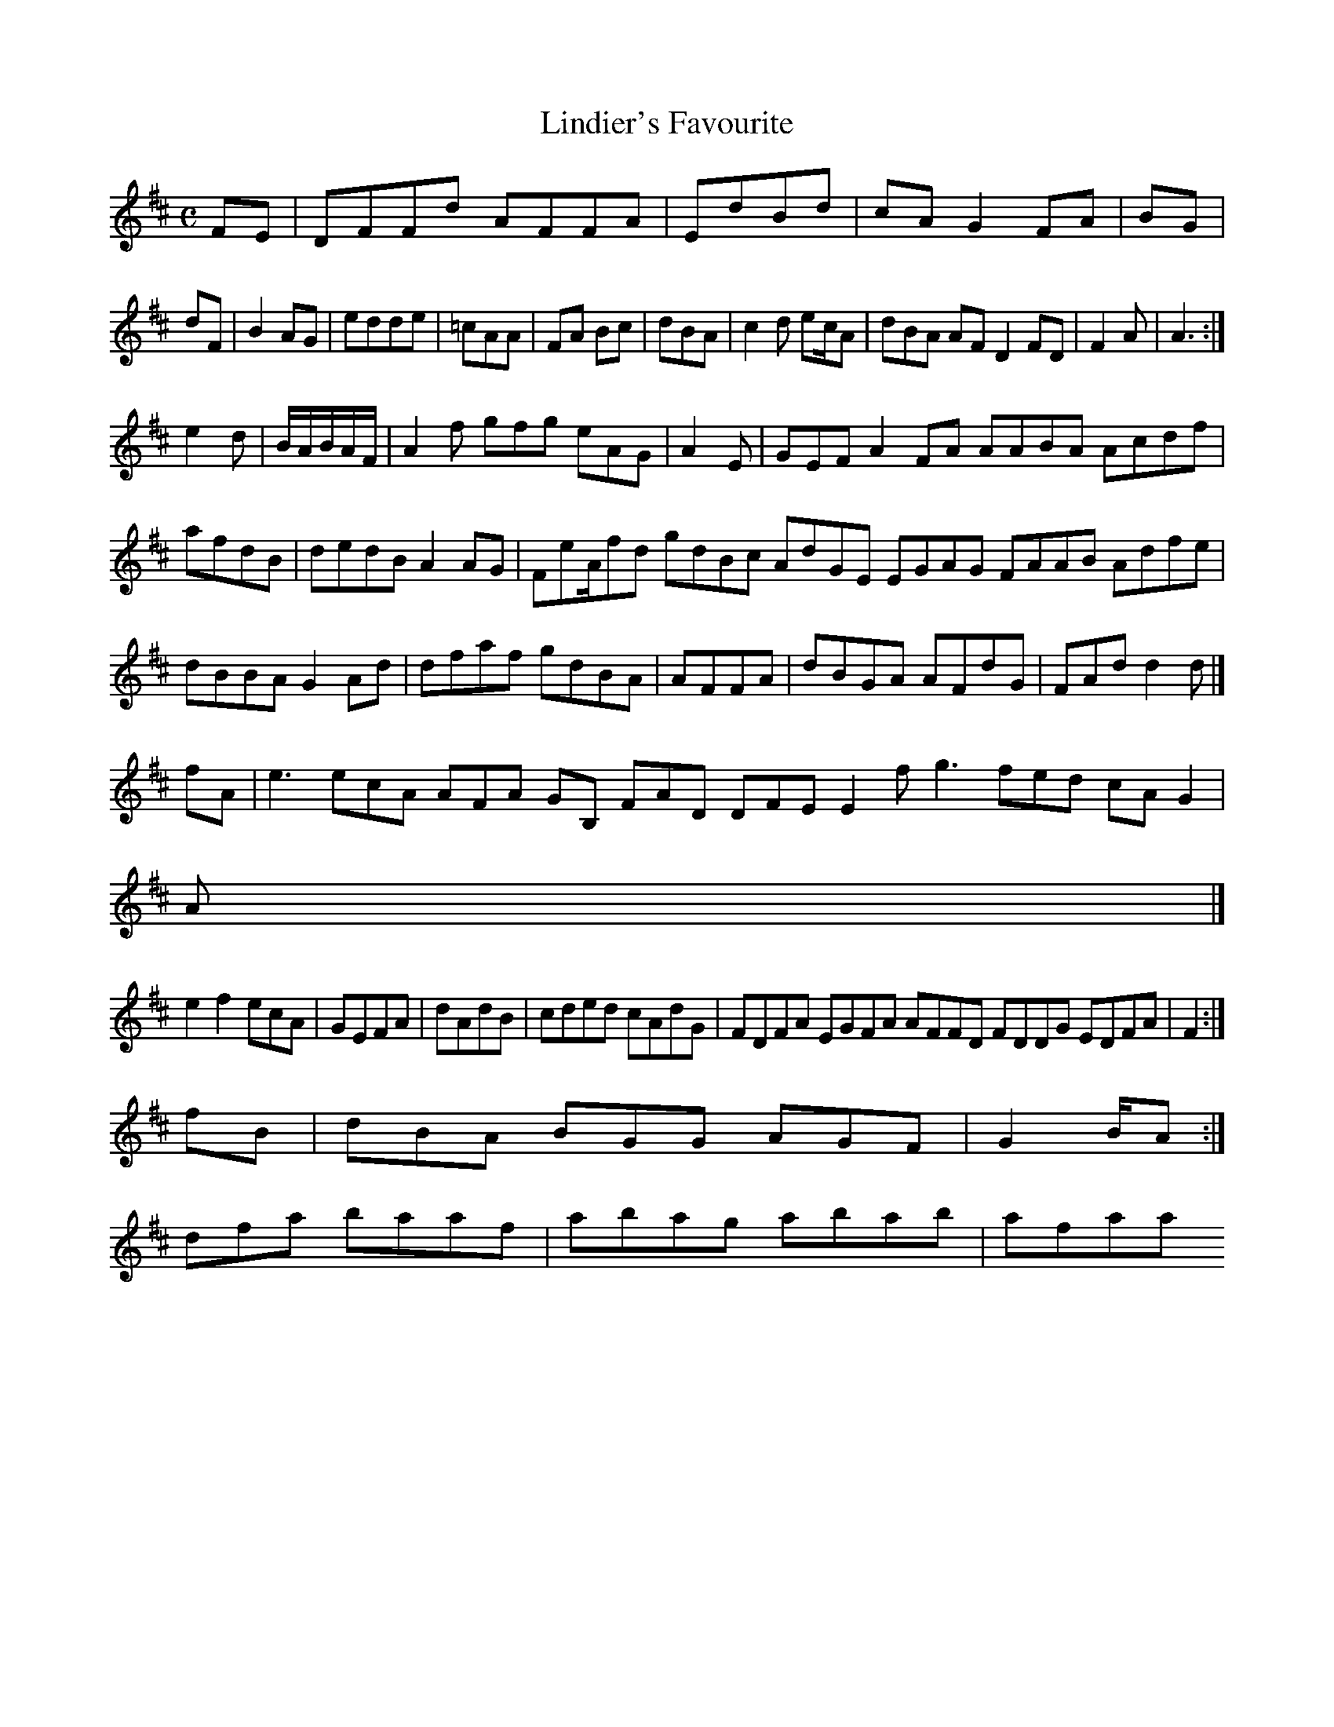 X:160
T:Lindier's Favourite
Z: id:dc-reel-147
M:C
L:1/8
K:D Major
FE|DFFd AFFA|EdBd|cAG2 FA|BG|!
dF|B2AG|edde|=cAA|FA Bc|dBA|c2d ec/2/A|dBA AF D2 FD|F2A|A3:|!
e2d|B/A/B/A/F/|A2f gfg eAG|A2E|GEF A2FA AABA Acdf|afdB|dedB A2AG|FeA/fd gdBc AdGE EGAG FAAB Adfe|dBBA G2Ad|dfaf gdBA|AFFA|dBGA AFdG|FAd d2d|]!
fA|e3 ecA AFA GB, FAD DFE E2f g3 fed cA G2|!
A|]!
e2 f2 ecA|GEFA|dAdB|cded cAdG|FDFA EGFA AFFD FDDG EDFA|F2:|!
fB|dBA BGG AGF|G2B/A:|!
dfa baaf|abag abab|afaa